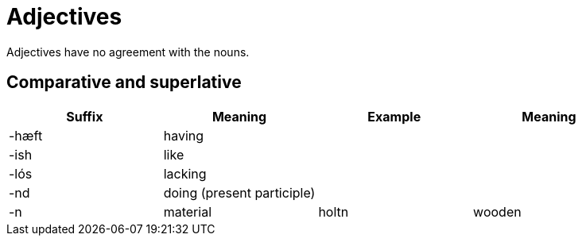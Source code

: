 = Adjectives

Adjectives have no agreement with the nouns.

== Comparative and superlative

|===
| Suffix | Meaning | Example | Meaning

| -hæft  | having | |
| -ish | like | |
| -lós | lacking | |
| -nd | doing (present participle) | |
| -n | material | holtn | wooden |
|===

